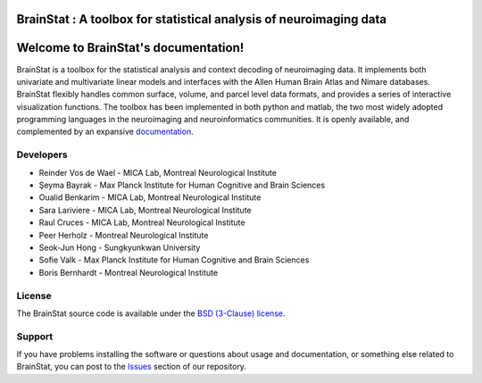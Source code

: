 BrainStat : A toolbox for statistical analysis of neuroimaging data
===================================================================

Welcome to BrainStat's documentation!
======================================

.. image:: https://img.shields.io/pypi/l/brainspace?label=License
    :target: https://opensource.org/licenses/BSD-3-Clause
.. image:: https://dev.azure.com/MICA-LAB/brainstat/_apis/build/status/MICA-LAB.BrainStat?branchName=master
    :target: https://dev.azure.com/MICA-LAB/brainstat/_build/latest?definitionId=1&branchName=master
.. image:: https://github.com/MICA-LAB/brainstat/workflows/Python%20package/badge.svg
    :target: https://github.com/MICA-LAB/brainstat/actions
.. image:: https://codecov.io/gh/MICA-LAB/BrainStat/branch/master/graph/badge.svg?token=5O9PVCT9GA
    :target: https://codecov.io/gh/MICA-LAB/BrainStat

BrainStat is a toolbox for the statistical analysis and context decoding of
neuroimaging data. It implements both univariate and multivariate linear models
and interfaces with the Allen Human Brain Atlas and Nimare databases. BrainStat
flexibly handles common surface, volume, and parcel level data formats, and
provides a series of interactive visualization functions. The toolbox has been
implemented in both python and matlab, the two most widely adopted programming 
languages in the neuroimaging and neuroinformatics communities. It is openly
available, and complemented by an expansive `documentation <https://brainstat.readthedocs.io/en/latest/>`_. 

.. image:: ./figures/brainstat_logo_bw.png


Developers
----------
.. |seyma_s|   unicode:: U+015E .. CEDILLA S

- Reinder Vos de Wael - MICA Lab, Montreal Neurological Institute
- |seyma_s|\ eyma Bayrak - Max Planck Institute for Human Cognitive and Brain Sciences 
- Oualid Benkarim - MICA Lab, Montreal Neurological Institute
- Sara Lariviere - MICA Lab, Montreal Neurological Institute
- Raul Cruces - MICA Lab, Montreal Neurological Institute
- Peer Herholz - Montreal Neurological Institute 
- Seok-Jun Hong - Sungkyunkwan University
- Sofie Valk - Max Planck Institute for Human Cognitive and Brain Sciences
- Boris Bernhardt - Montreal Neurological Institute 


License
-------

The BrainStat source code is available under the `BSD (3-Clause) license <https://github.com/MICA-LAB/BrainStat/blob/master/LICENSE>`_.


Support
-------

If you have problems installing the software or questions about usage and
documentation, or something else related to BrainStat, you can post to the
`Issues <https://github.com/MICA-MNI/BrainStat/issues>`_ section of our repository.
